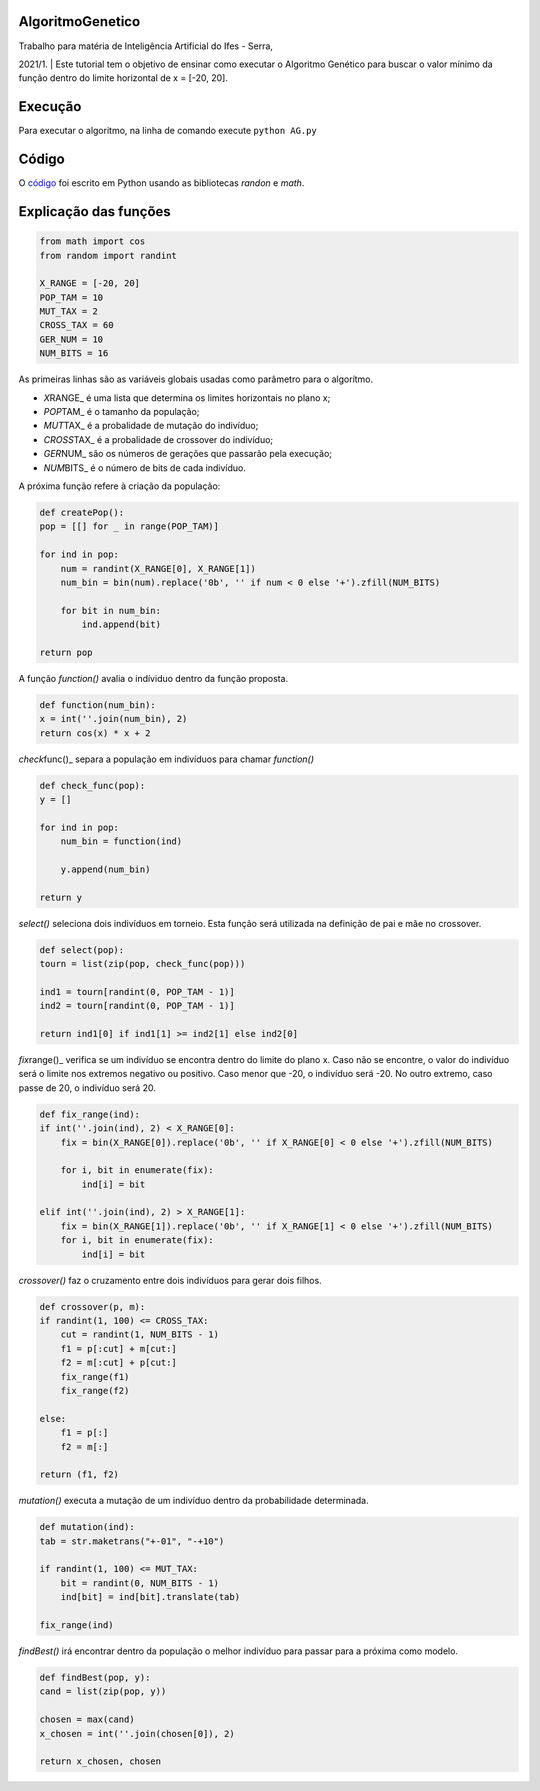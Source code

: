 AlgoritmoGenetico
=================

| Trabalho para matéria de Inteligência Artificial do Ifes - Serra,
2021/1.
| Este tutorial tem o objetivo de ensinar como executar o Algoritmo
Genético para buscar o valor mínimo da função |equation| dentro do
limite horizontal de x = [-20, 20].

Execução
========

Para executar o algoritmo, na linha de comando execute ``python AG.py``

Código
======

O
`código <https://github.com/gabriesk/AlgoritmoGenetico/blob/main/AG.py>`__
foi escrito em Python usando as bibliotecas *randon* e *math*.

Explicação das funções
======================

.. code:: python

      from math import cos
      from random import randint

      X_RANGE = [-20, 20]
      POP_TAM = 10
      MUT_TAX = 2
      CROSS_TAX = 60
      GER_NUM = 10
      NUM_BITS = 16

As primeiras linhas são as variáveis globais usadas como parâmetro para
o algorítmo.

-  *X*\ RANGE\_ é uma lista que determina os limites horizontais no
   plano x;
-  *POP*\ TAM\_ é o tamanho da população;
-  *MUT*\ TAX\_ é a probalidade de mutação do indivíduo;
-  *CROSS*\ TAX\_ é a probalidade de crossover do indivíduo;
-  *GER*\ NUM\_ são os números de gerações que passarão pela execução;
-  *NUM*\ BITS\_ é o número de bits de cada indivíduo.

A próxima função refere à criação da população:

.. code:: python

    def createPop():
    pop = [[] for _ in range(POP_TAM)]

    for ind in pop:
        num = randint(X_RANGE[0], X_RANGE[1])
        num_bin = bin(num).replace('0b', '' if num < 0 else '+').zfill(NUM_BITS)

        for bit in num_bin:
            ind.append(bit)

    return pop

A função *function()* avalia o indíviduo dentro da função proposta.

.. code:: python

    def function(num_bin):
    x = int(''.join(num_bin), 2)
    return cos(x) * x + 2

*check*\ func()\_ separa a população em indivíduos para chamar
*function()*

.. code:: python

    def check_func(pop):
    y = []

    for ind in pop:
        num_bin = function(ind)

        y.append(num_bin)

    return y

*select()* seleciona dois indivíduos em torneio. Esta função será
utilizada na definição de pai e mãe no crossover.

.. code:: python

    def select(pop):
    tourn = list(zip(pop, check_func(pop)))

    ind1 = tourn[randint(0, POP_TAM - 1)]
    ind2 = tourn[randint(0, POP_TAM - 1)]

    return ind1[0] if ind1[1] >= ind2[1] else ind2[0]

*fix*\ range()\_ verifica se um indivíduo se encontra dentro do limite
do plano x. Caso não se encontre, o valor do indivíduo será o limite nos
extremos negativo ou positivo. Caso menor que -20, o indivíduo será -20.
No outro extremo, caso passe de 20, o indivíduo será 20.

.. code:: python

    def fix_range(ind):
    if int(''.join(ind), 2) < X_RANGE[0]:
        fix = bin(X_RANGE[0]).replace('0b', '' if X_RANGE[0] < 0 else '+').zfill(NUM_BITS)

        for i, bit in enumerate(fix):
            ind[i] = bit

    elif int(''.join(ind), 2) > X_RANGE[1]:
        fix = bin(X_RANGE[1]).replace('0b', '' if X_RANGE[1] < 0 else '+').zfill(NUM_BITS)
        for i, bit in enumerate(fix):
            ind[i] = bit

*crossover()* faz o cruzamento entre dois indivíduos para gerar dois
filhos.

.. code:: python

    def crossover(p, m):
    if randint(1, 100) <= CROSS_TAX:
        cut = randint(1, NUM_BITS - 1)
        f1 = p[:cut] + m[cut:]
        f2 = m[:cut] + p[cut:]
        fix_range(f1)
        fix_range(f2)

    else:
        f1 = p[:]
        f2 = m[:]

    return (f1, f2)

*mutation()* executa a mutação de um indivíduo dentro da probabilidade
determinada.

.. code:: python

    def mutation(ind):
    tab = str.maketrans("+-01", "-+10")

    if randint(1, 100) <= MUT_TAX:
        bit = randint(0, NUM_BITS - 1)
        ind[bit] = ind[bit].translate(tab)

    fix_range(ind)

*findBest()* irá encontrar dentro da população o melhor indivíduo para
passar para a próxima como modelo.

.. code:: python

    def findBest(pop, y):
    cand = list(zip(pop, y))

    chosen = max(cand)
    x_chosen = int(''.join(chosen[0]), 2)

    return x_chosen, chosen

.. |equation| image:: https://user-images.githubusercontent.com/65257922/130359253-ab5935d0-94b5-47fe-a8d5-392d7e4019b1.png
